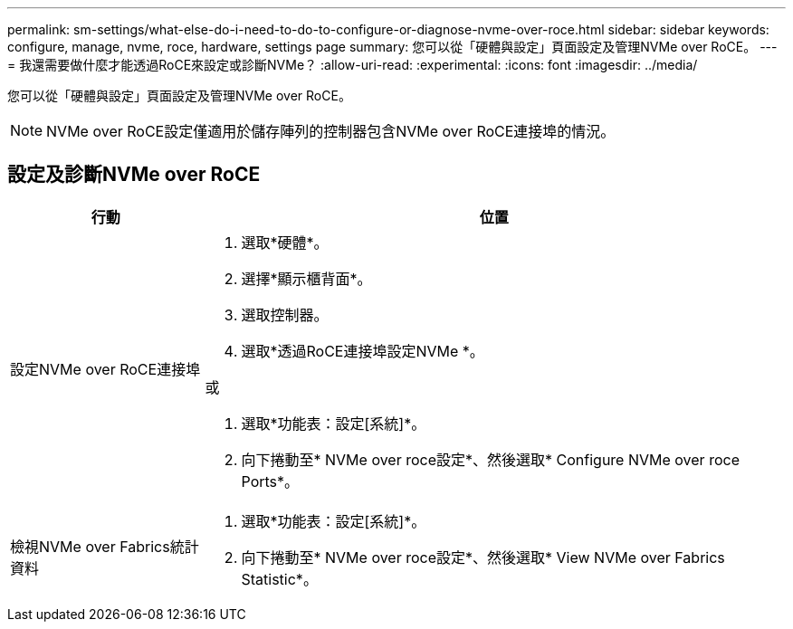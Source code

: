 ---
permalink: sm-settings/what-else-do-i-need-to-do-to-configure-or-diagnose-nvme-over-roce.html 
sidebar: sidebar 
keywords: configure, manage, nvme, roce, hardware, settings page 
summary: 您可以從「硬體與設定」頁面設定及管理NVMe over RoCE。 
---
= 我還需要做什麼才能透過RoCE來設定或診斷NVMe？
:allow-uri-read: 
:experimental: 
:icons: font
:imagesdir: ../media/


[role="lead"]
您可以從「硬體與設定」頁面設定及管理NVMe over RoCE。

[NOTE]
====
NVMe over RoCE設定僅適用於儲存陣列的控制器包含NVMe over RoCE連接埠的情況。

====


== 設定及診斷NVMe over RoCE

[cols="1a,3a"]
|===
| 行動 | 位置 


 a| 
設定NVMe over RoCE連接埠
 a| 
. 選取*硬體*。
. 選擇*顯示櫃背面*。
. 選取控制器。
. 選取*透過RoCE連接埠設定NVMe *。


或

. 選取*功能表：設定[系統]*。
. 向下捲動至* NVMe over roce設定*、然後選取* Configure NVMe over roce Ports*。




 a| 
檢視NVMe over Fabrics統計資料
 a| 
. 選取*功能表：設定[系統]*。
. 向下捲動至* NVMe over roce設定*、然後選取* View NVMe over Fabrics Statistic*。


|===